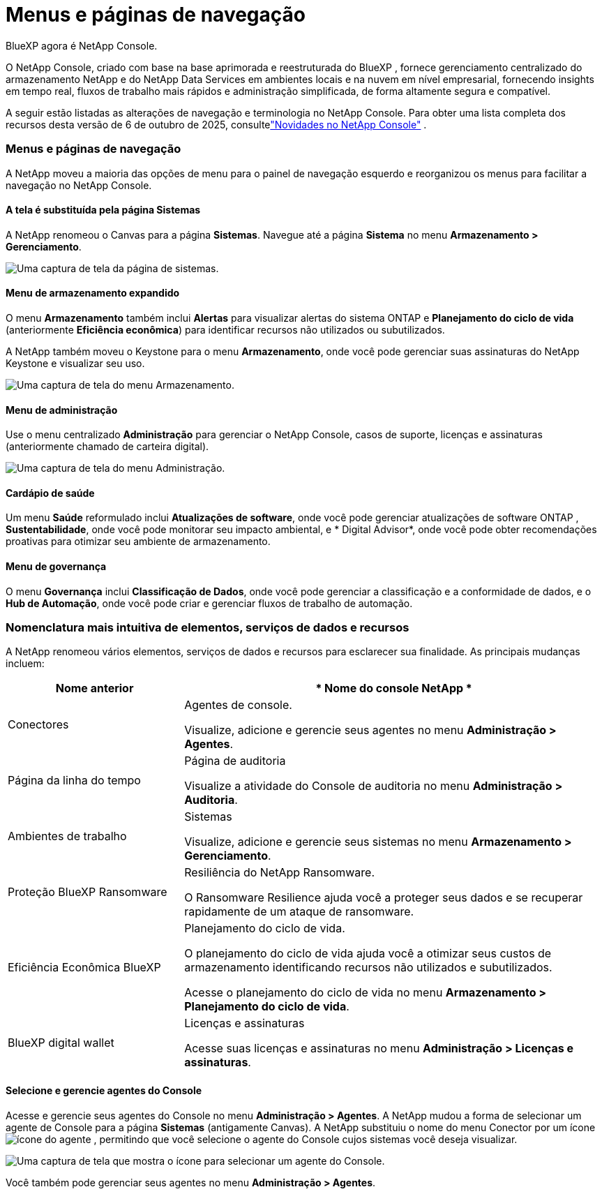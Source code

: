 = Menus e páginas de navegação
:hardbreaks:
:allow-uri-read: 
:nofooter: 
:icons: font
:linkattrs: 
:imagesdir: ../media/


BlueXP agora é NetApp Console.

O NetApp Console, criado com base na base aprimorada e reestruturada do BlueXP , fornece gerenciamento centralizado do armazenamento NetApp e do NetApp Data Services em ambientes locais e na nuvem em nível empresarial, fornecendo insights em tempo real, fluxos de trabalho mais rápidos e administração simplificada, de forma altamente segura e compatível.

A seguir estão listadas as alterações de navegação e terminologia no NetApp Console.  Para obter uma lista completa dos recursos desta versão de 6 de outubro de 2025, consultelink:https://docs.netapp.com/us-en/bluexp-setup-admin/whats-new.html#10-06-2025["Novidades no NetApp Console"] .



=== Menus e páginas de navegação

A NetApp moveu a maioria das opções de menu para o painel de navegação esquerdo e reorganizou os menus para facilitar a navegação no NetApp Console.



==== A tela é substituída pela página Sistemas

A NetApp renomeou o Canvas para a página *Sistemas*.  Navegue até a página *Sistema* no menu *Armazenamento > Gerenciamento*.

image:screenshot-storage-mgmt.png["Uma captura de tela da página de sistemas."]



==== Menu de armazenamento expandido

O menu *Armazenamento* também inclui *Alertas* para visualizar alertas do sistema ONTAP e *Planejamento do ciclo de vida* (anteriormente *Eficiência econômica*) para identificar recursos não utilizados ou subutilizados.

A NetApp também moveu o Keystone para o menu *Armazenamento*, onde você pode gerenciar suas assinaturas do NetApp Keystone e visualizar seu uso.

image:screenshot-storage-menu.png["Uma captura de tela do menu Armazenamento."]



==== Menu de administração

Use o menu centralizado *Administração* para gerenciar o NetApp Console, casos de suporte, licenças e assinaturas (anteriormente chamado de carteira digital).

image:screenshot-admin-menu.png["Uma captura de tela do menu Administração."]



==== Cardápio de saúde

Um menu *Saúde* reformulado inclui *Atualizações de software*, onde você pode gerenciar atualizações de software ONTAP , *Sustentabilidade*, onde você pode monitorar seu impacto ambiental, e * Digital Advisor*, onde você pode obter recomendações proativas para otimizar seu ambiente de armazenamento.



==== Menu de governança

O menu *Governança* inclui *Classificação de Dados*, onde você pode gerenciar a classificação e a conformidade de dados, e o *Hub de Automação*, onde você pode criar e gerenciar fluxos de trabalho de automação.



=== Nomenclatura mais intuitiva de elementos, serviços de dados e recursos

A NetApp renomeou vários elementos, serviços de dados e recursos para esclarecer sua finalidade.  As principais mudanças incluem:

[cols="10,24"]
|===
| *Nome anterior* | * Nome do console NetApp * 


| Conectores  a| 
Agentes de console.

Visualize, adicione e gerencie seus agentes no menu *Administração > Agentes*.



| Página da linha do tempo  a| 
Página de auditoria

Visualize a atividade do Console de auditoria no menu *Administração > Auditoria*.



| Ambientes de trabalho  a| 
Sistemas

Visualize, adicione e gerencie seus sistemas no menu *Armazenamento > Gerenciamento*.



| Proteção BlueXP Ransomware  a| 
Resiliência do NetApp Ransomware.

O Ransomware Resilience ajuda você a proteger seus dados e se recuperar rapidamente de um ataque de ransomware.



| Eficiência Econômica BlueXP  a| 
Planejamento do ciclo de vida.

O planejamento do ciclo de vida ajuda você a otimizar seus custos de armazenamento identificando recursos não utilizados e subutilizados.

Acesse o planejamento do ciclo de vida no menu *Armazenamento > Planejamento do ciclo de vida*.



| BlueXP digital wallet  a| 
Licenças e assinaturas

Acesse suas licenças e assinaturas no menu *Administração > Licenças e assinaturas*.

|===


==== Selecione e gerencie agentes do Console

Acesse e gerencie seus agentes do Console no menu *Administração > Agentes*.  A NetApp mudou a forma de selecionar um agente de Console para a página *Sistemas* (antigamente Canvas).  A NetApp substituiu o nome do menu Conector por um íconeimage:icon-agent.png["ícone do agente"] , permitindo que você selecione o agente do Console cujos sistemas você deseja visualizar.

image:screenshot-agent-icon-menu.png["Uma captura de tela que mostra o ícone para selecionar um agente do Console."]

Você também pode gerenciar seus agentes no menu *Administração > Agentes*.
